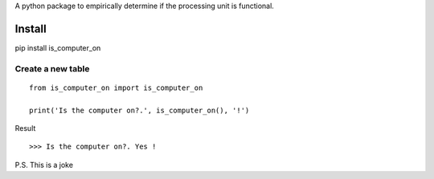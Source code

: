 A python package to empirically determine if the processing unit is functional.

Install
=======
pip install is_computer_on


Create a new table
------------------

::

    from is_computer_on import is_computer_on

    print('Is the computer on?.', is_computer_on(), '!')

Result
::

    >>> Is the computer on?. Yes !










P.S. This is a joke

